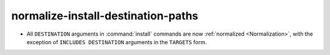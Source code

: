 normalize-install-destination-paths
-----------------------------------

* All ``DESTINATION`` arguments in :command:`install` commands
  are now :ref:`normalized <Normalization>`, with the exception
  of ``INCLUDES DESTINATION`` arguments in the ``TARGETS`` form.
